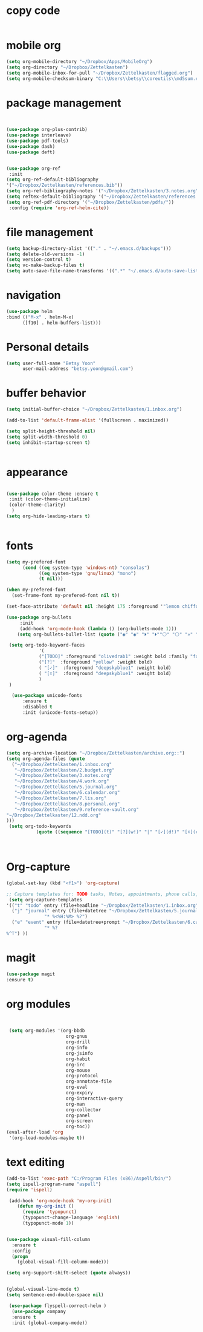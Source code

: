 
* copy code
:Properties:
:visibility: all
:End:
#+BEGIN_SRC emacs-lisp :tangle yes

#+END_SRC
* mobile org
#+BEGIN_SRC emacs-lisp :tangle yes
(setq org-mobile-directory "~/Dropbox/Apps/MobileOrg")
(setq org-directory "~/Dropbox/Zettelkasten")
(setq org-mobile-inbox-for-pull "~/Dropbox/Zettelkasten/flagged.org")
(setq org-mobile-checksum-binary "C:\\Users\\betsy\\coreutils\\md5sum.exe")
#+END_SRC
* package management
#+BEGIN_SRC emacs-lisp :tangle yes


  (use-package org-plus-contrib)
  (use-package interleave)
  (use-package pdf-tools)
  (use-package dash)
  (use-package deft)


  (use-package org-ref
   :init 
  (setq org-ref-default-bibliography
  '("~/Dropbox/Zettelkasten/references.bib"))
  (setq org-ref-bibliography-notes '("~/Dropbox/Zettelkasten/3.notes.org"))
  (setq reftex-default-bibliography '("~/Dropbox/Zettelkasten/references.bib"))
  (setq org-ref-pdf-directory '("~/Dropbox/Zettelkasten/pdfs/"))
   :config (require 'org-ref-helm-cite))
 
#+END_SRC

* file management
#+BEGIN_SRC emacs-lisp :tangle yes
(setq backup-directory-alist '(("." . "~/.emacs.d/backups")))
(setq delete-old-versions -1)
(setq version-control t)
(setq vc-make-backup-files t)
(setq auto-save-file-name-transforms '((".*" "~/.emacs.d/auto-save-list/" t)))
#+END_SRC
* navigation
#+BEGIN_SRC emacs-lisp :tangle yes
  (use-package helm
  :bind (("M-x" . helm-M-x)
		([f10] . helm-buffers-list)))
#+END_SRC

* Personal details
#+BEGIN_SRC emacs-lisp :tangle yes
(setq user-full-name "Betsy Yoon"
      user-mail-address "betsy.yoon@gmail.com")
#+END_SRC
* buffer behavior
#+BEGIN_SRC emacs-lisp :tangle yes
(setq initial-buffer-choice "~/Dropbox/Zettelkasten/1.inbox.org")

(add-to-list 'default-frame-alist '(fullscreen . maximized))

(setq split-height-threshold nil)
(setq split-width-threshold 0)
(setq inhibit-startup-screen t)


#+END_SRC
* appearance
#+BEGIN_SRC emacs-lisp :tangle yes

(use-package color-theme :ensure t
 :init (color-theme-initialize)
 (color-theme-clarity)
  )
(setq org-hide-leading-stars t)


#+END_SRC

* fonts
#+BEGIN_SRC emacs-lisp :tangle yes
(setq my-prefered-font
      (cond ((eq system-type 'windows-nt) "consolas")
            ((eq system-type 'gnu/linux) "mono")
            (t nil)))

(when my-prefered-font
  (set-frame-font my-prefered-font nil t))

(set-face-attribute 'default nil :height 175 :foreground '"lemon chiffon" )

(use-package org-bullets
     :init
     (add-hook 'org-mode-hook (lambda () (org-bullets-mode 1)))
	(setq org-bullets-bullet-list (quote ("◉" "◉" "⏵" "⏵""⚪" "⚪" "»" "»" "⚹"  "⚹""∙"))))

 (setq org-todo-keyword-faces
            '(
            ("[TODO]" :foreground "olivedrab1" :weight bold :family "fantasque sans mono" ) 
            ("[?]"  :foreground "yellow" :weight bold) 
            ( "[✓]"  :foreground "deepskyblue1" :weight bold)
            ( "[☓]"  :foreground "deepskyblue1" :weight bold)
            )
 )

  (use-package unicode-fonts
      :ensure t
      :disabled t
      :init (unicode-fonts-setup))

#+END_SRC

#+RESULTS:

* org-agenda
#+BEGIN_SRC emacs-lisp :tangle yes
(setq org-archive-location "~/Dropbox/Zettelkasten/archive.org::")
(setq org-agenda-files (quote
  ("~/Dropbox/Zettelkasten/1.inbox.org" 
   "~/Dropbox/Zettelkasten/2.budget.org"
   "~/Dropbox/Zettelkasten/3.notes.org" 
   "~/Dropbox/Zettelkasten/4.work.org" 
   "~/Dropbox/Zettelkasten/5.journal.org"
   "~/Dropbox/Zettelkasten/6.calendar.org" 
   "~/Dropbox/Zettelkasten/7.lis.org" 
   "~/Dropbox/Zettelkasten/8.personal.org"
   "~/Dropbox/Zettelkasten/9.reference-vault.org"
"~/Dropbox/Zettelkasten/12.ndd.org"
)))
 (setq org-todo-keywords 
           (quote ((sequence "[TODO](t)" "[?](w!)" "|" "[✓](d!)" "[☓](c!)"))))



#+END_SRC
* Org-capture
#+BEGIN_SRC emacs-lisp :tangle yes
(global-set-key (kbd "<f1>") 'org-capture)

;; Capture templates for: TODO tasks, Notes, appointments, phone calls, meetings, and org-protocol
 (setq org-capture-templates 
'(("t" "todo" entry (file+headline "~/Dropbox/Zettelkasten/1.inbox.org" "to dos" ) "** [TODO] %?")
  ("j" "journal" entry (file+datetree "~/Dropbox/Zettelkasten/5.journal.org")
              "* %<%H:%M> %?")
  ("e" "event" entry (file+datetree+prompt "~/Dropbox/Zettelkasten/6.calendar.org")
              "* %? 
%^T") ))
#+END_SRC



* magit
#+BEGIN_SRC emacs-lisp :tangle yes
(use-package magit
:ensure t)
#+END_SRC
* org modules

#+BEGIN_SRC emacs-lisp :tangle yes


 (setq org-modules '(org-bbdb
                      org-gnus
                      org-drill
                      org-info
                      org-jsinfo
                      org-habit
                      org-irc
                      org-mouse
                      org-protocol
                      org-annotate-file
                      org-eval
                      org-expiry
                      org-interactive-query
                      org-man
                      org-collector
                      org-panel
                      org-screen
                      org-toc))
(eval-after-load 'org
 '(org-load-modules-maybe t))

#+END_SRC
* text editing

#+BEGIN_SRC emacs-lisp :tangle yes
(add-to-list 'exec-path "C:/Program Files (x86)/Aspell/bin/")
(setq ispell-program-name "aspell")
(require 'ispell)

 (add-hook 'org-mode-hook 'my-org-init)
    (defun my-org-init ()
      (require 'typopunct)
      (typopunct-change-language 'english)
      (typopunct-mode 1))


(use-package visual-fill-column
  :ensure t
  :config
  (progn
    (global-visual-fill-column-mode)))

(setq org-support-shift-select (quote always))


(global-visual-line-mode t)
(setq sentence-end-double-space nil)

 (use-package flyspell-correct-helm )
  (use-package company
  :ensure t
  :init (global-company-mode))

#+END_SRC
